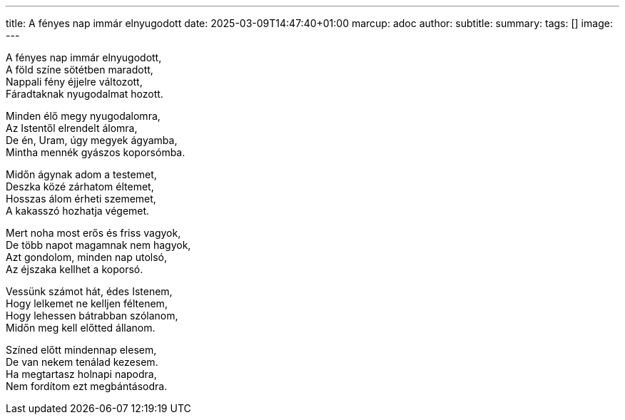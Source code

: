 ---
title: A fényes nap immár elnyugodott
date: 2025-03-09T14:47:40+01:00
marcup: adoc
author:
subtitle:
summary: 
tags: []
image:
---


[%hardbreaks]
A fényes nap immár elnyugodott,
A föld színe sötétben maradott,
Nappali fény éjjelre változott,
Fáradtaknak nyugodalmat hozott.

[%hardbreaks]
Minden élő megy nyugodalomra,
Az Istentől elrendelt álomra,
De én, Uram, úgy megyek ágyamba,
Mintha mennék gyászos koporsómba.

[%hardbreaks]
Midőn ágynak adom a testemet,
Deszka közé zárhatom éltemet,
Hosszas álom érheti szememet,
A kakasszó hozhatja végemet.

[%hardbreaks]
Mert noha most erős és friss vagyok,
De több napot magamnak nem hagyok,
Azt gondolom, minden nap utolsó,
Az éjszaka kellhet a koporsó.

[%hardbreaks]
Vessünk számot hát, édes Istenem,
Hogy lelkemet ne kelljen féltenem,
Hogy lehessen bátrabban szólanom,
Midőn meg kell előtted állanom.

[%hardbreaks]
Színed előtt mindennap elesem,
De van nekem tenálad kezesem.
Ha megtartasz holnapi napodra,
Nem fordítom ezt megbántásodra. 
